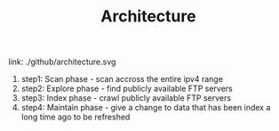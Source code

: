 #+TITLE: Architecture

link: ./github/architecture.svg

1. step1: Scan phase - scan accross the entire ipv4 range
2. step2: Explore phase - find publicly available FTP servers
3. step3: Index phase - crawl publicly available FTP servers
4. step4: Maintain phase - give a change to data that has been index a long time ago to be refreshed
